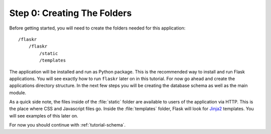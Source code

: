 .. _tutorial-folders:

Step 0: Creating The Folders
============================

Before getting started, you will need to create the folders needed for this
application::

    /flaskr
        /flaskr
            /static
            /templates

The application will be installed and run as Python package.  This is the
recommended way to install and run Flask applications.  You will see exactly
how to run ``flaskr`` later on in this tutorial.  For now go ahead and create
the applications directory structure.  In the next few steps you will be
creating the database schema as well as the main module.

As a quick side note, the files inside of the :file:`static` folder are
available to users of the application via HTTP.  This is the place where CSS and
Javascript files go.  Inside the :file:`templates` folder, Flask will look for
`Jinja2`_ templates.  You will see examples of this later on.

For now you should continue with :ref:`tutorial-schema`.

.. _Jinja2: http://jinja.pocoo.org/
